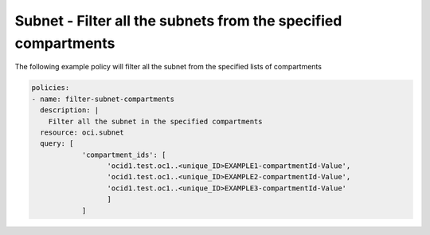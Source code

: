 .. _subnetquerynetwork:

Subnet - Filter all the subnets from the specified compartments
===============================================================

The following example policy will filter all the subnet from the specified lists of compartments

.. code-block:: yaml

    policies:
    - name: filter-subnet-compartments
      description: |
        Filter all the subnet in the specified compartments
      resource: oci.subnet
      query: [
                'compartment_ids': [
                      'ocid1.test.oc1..<unique_ID>EXAMPLE1-compartmentId-Value',
                      'ocid1.test.oc1..<unique_ID>EXAMPLE2-compartmentId-Value',
                      'ocid1.test.oc1..<unique_ID>EXAMPLE3-compartmentId-Value'
                      ]
                ]
